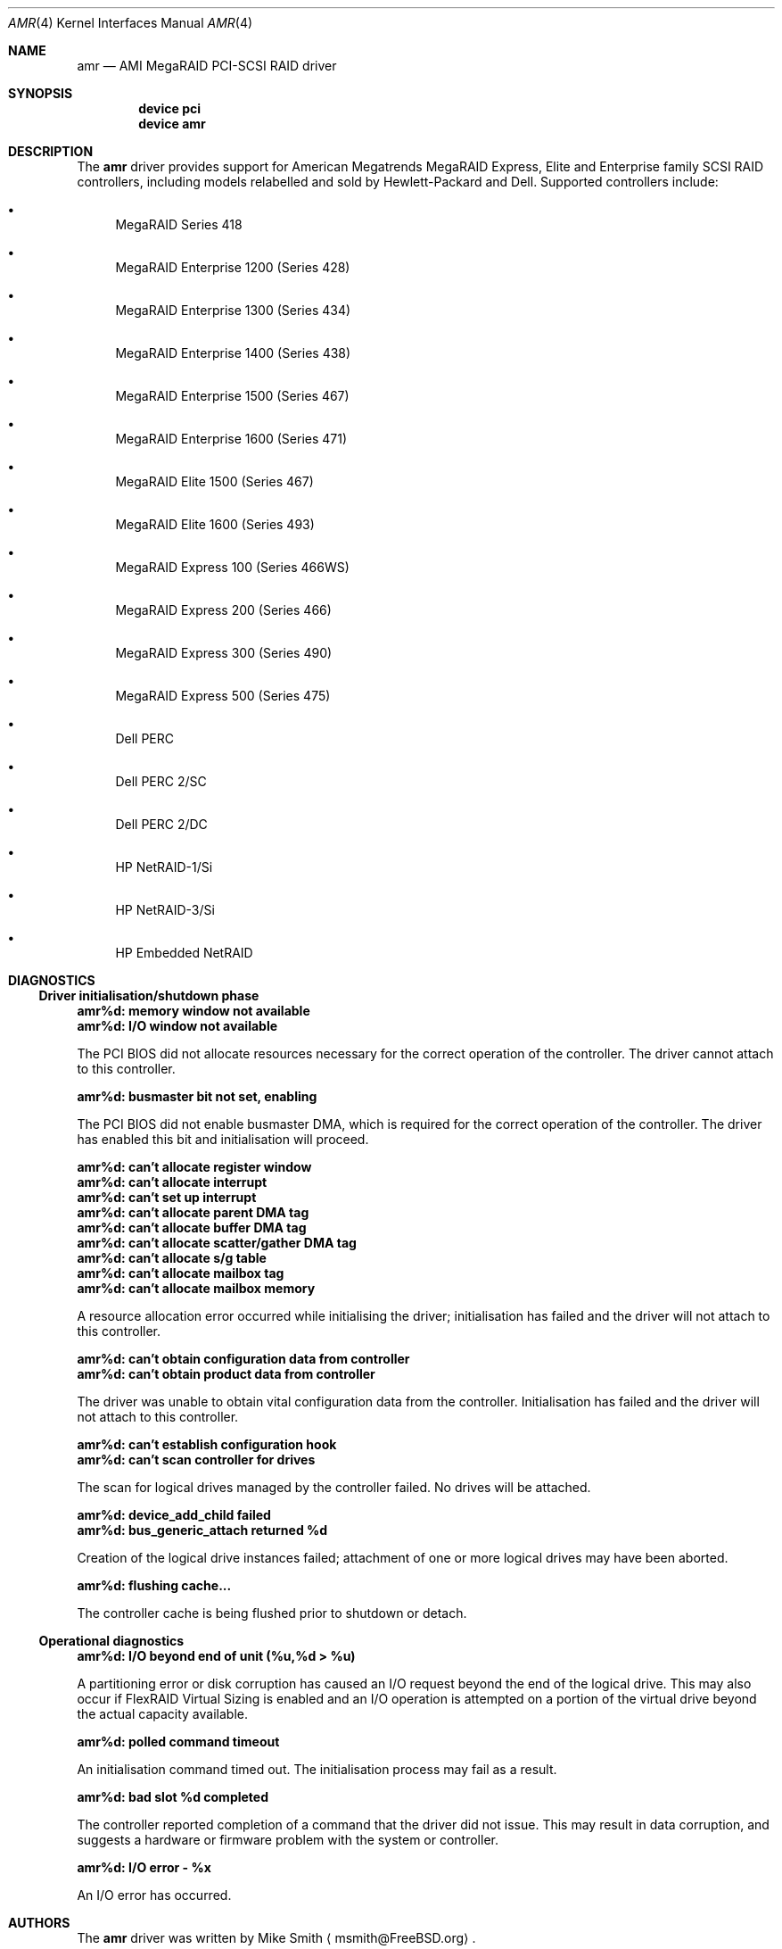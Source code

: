 .\"
.\" Copyright (c) 2000 Jeroen Ruigrok van der Werven
.\" All rights reserved.
.\"
.\" Redistribution and use in source and binary forms, with or without
.\" modification, are permitted provided that the following conditions
.\" are met:
.\" 1. Redistributions of source code must retain the above copyright
.\"    notice, this list of conditions and the following disclaimer.
.\" 2. The name of the author may not be used to endorse or promote products
.\"    derived from this software without specific prior written permission
.\" 
.\" THIS SOFTWARE IS PROVIDED BY THE AUTHOR ``AS IS'' AND ANY EXPRESS OR
.\" IMPLIED WARRANTIES, INCLUDING, BUT NOT LIMITED TO, THE IMPLIED WARRANTIES
.\" OF MERCHANTABILITY AND FITNESS FOR A PARTICULAR PURPOSE ARE DISCLAIMED.
.\" IN NO EVENT SHALL THE AUTHOR BE LIABLE FOR ANY DIRECT, INDIRECT,
.\" INCIDENTAL, SPECIAL, EXEMPLARY, OR CONSEQUENTIAL DAMAGES (INCLUDING, BUT
.\" NOT LIMITED TO, PROCUREMENT OF SUBSTITUTE GOODS OR SERVICES; LOSS OF USE,
.\" DATA, OR PROFITS; OR BUSINESS INTERRUPTION) HOWEVER CAUSED AND ON ANY
.\" THEORY OF LIABILITY, WHETHER IN CONTRACT, STRICT LIABILITY, OR TORT
.\" (INCLUDING NEGLIGENCE OR OTHERWISE) ARISING IN ANY WAY OUT OF THE USE OF
.\" THIS SOFTWARE, EVEN IF ADVISED OF THE POSSIBILITY OF SUCH DAMAGE.
.\"
.\" $FreeBSD: src/share/man/man4/amr.4,v 1.3.2.4 2000/10/28 10:17:01 msmith Exp $
.\"
.Dd Jan 23, 2000
.Dt AMR 4
.Os
.Sh NAME
.Nm amr
.Nd AMI MegaRAID PCI-SCSI RAID driver
.Sh SYNOPSIS
.Cd device pci
.Cd device amr
.Sh DESCRIPTION
The
.Nm
driver provides support for American Megatrends MegaRAID Express,
Elite and Enterprise family SCSI RAID controllers,
including models relabelled and sold by Hewlett-Packard and Dell.
Supported controllers include:
.Bl -bullet
.It
MegaRAID Series 418
.It
MegaRAID Enterprise 1200 (Series 428)
.It
MegaRAID Enterprise 1300 (Series 434)
.It
MegaRAID Enterprise 1400 (Series 438)
.It
MegaRAID Enterprise 1500 (Series 467)
.It
MegaRAID Enterprise 1600 (Series 471)
.It
MegaRAID Elite 1500 (Series 467)
.It
MegaRAID Elite 1600 (Series 493)
.It
MegaRAID Express 100 (Series 466WS)
.It
MegaRAID Express 200 (Series 466)
.It
MegaRAID Express 300 (Series 490)
.It
MegaRAID Express 500 (Series 475)
.It
Dell PERC
.It
Dell PERC 2/SC
.It
Dell PERC 2/DC
.It
HP NetRAID-1/Si
.It
HP NetRAID-3/Si
.It
HP Embedded NetRAID
.El
.Sh DIAGNOSTICS
.Ss Driver initialisation/shutdown phase
.Bl -diag
.It amr%d: memory window not available
.It amr%d: I/O window not available
.Pp
The PCI BIOS did not allocate resources necessary for the correct operation of
the controller.
The driver cannot attach to this controller.
.It amr%d: busmaster bit not set, enabling
.Pp
The PCI BIOS did not enable busmaster DMA,
which is required for the correct operation of the controller.
The driver has enabled this bit and initialisation will proceed.
.It amr%d: can't allocate register window
.It amr%d: can't allocate interrupt
.It amr%d: can't set up interrupt
.It amr%d: can't allocate parent DMA tag
.It amr%d: can't allocate buffer DMA tag
.It amr%d: can't allocate scatter/gather DMA tag
.It amr%d: can't allocate s/g table
.It amr%d: can't allocate mailbox tag
.It amr%d: can't allocate mailbox memory
.Pp
A resource allocation error occurred while initialising the driver;
initialisation has failed and the driver will not attach to this controller.
.It amr%d: can't obtain configuration data from controller
.It amr%d: can't obtain product data from controller
.Pp
The driver was unable to obtain vital configuration data from the controller.
Initialisation has failed and the driver will not attach to this controller.
.It amr%d: can't establish configuration hook
.It amr%d: can't scan controller for drives
.Pp
The scan for logical drives managed by the controller failed.
No drives will be attached.
.It amr%d: device_add_child failed
.It amr%d: bus_generic_attach returned %d
.Pp
Creation of the logical drive instances failed;
attachment of one or more logical drives may have been aborted.
.It amr%d: flushing cache...
.Pp
The controller cache is being flushed prior to shutdown or detach.
.El
.Ss Operational diagnostics
.Bl -diag
.It amr%d: I/O beyond end of unit (%u,%d > %u)
.Pp
A partitioning error or disk corruption has caused an I/O request
beyond the end of the logical drive.
This may also occur if FlexRAID Virtual Sizing is enabled and
an I/O operation is attempted on a portion of the virtual drive
beyond the actual capacity available.
.It amr%d: polled command timeout
.Pp
An initialisation command timed out.
The initialisation process may fail as a result.
.It amr%d: bad slot %d completed
.Pp
The controller reported completion of a command that the driver did not issue.
This may result in data corruption,
and suggests a hardware or firmware problem with the system or controller.
.It amr%d: I/O error - %x
.Pp
An I/O error has occurred.
.El
.Sh AUTHORS
The
.Nm
driver was written by
.An Mike Smith
.Aq msmith@FreeBSD.org .
.Pp
This manual page was written by
.An Mike Smith
.Aq msmith@FreeBSD.org
and
.An Jeroen Ruigrok van der Werven
.Aq asmodai@FreeBSD.org .
